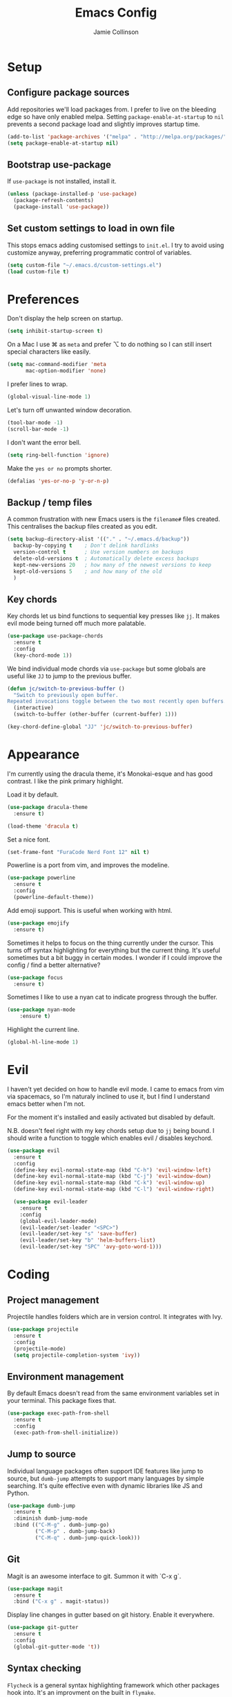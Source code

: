 #+TITLE: Emacs Config
#+AUTHOR: Jamie Collinson

* Setup
** Configure package sources

Add repositories we'll load packages from. I prefer to live on the bleeding edge so have only enabled melpa. Setting =package-enable-at-startup= to =nil= prevents a second package load and slightly improves startup time.

#+BEGIN_SRC emacs-lisp
  (add-to-list 'package-archives '("melpa" . "http://melpa.org/packages/"))
  (setq package-enable-at-startup nil)
#+END_SRC

** Bootstrap use-package

If =use-package= is not installed, install it.

#+BEGIN_SRC emacs-lisp
  (unless (package-installed-p 'use-package)
    (package-refresh-contents)
    (package-install 'use-package))
#+END_SRC

** Set custom settings to load in own file

This stops emacs adding customised settings to =init.el=. I try to avoid using customize anyway, preferring programmatic control of variables.

#+BEGIN_SRC emacs-lisp
  (setq custom-file "~/.emacs.d/custom-settings.el")
  (load custom-file t)
#+END_SRC
* Preferences

Don't display the help screen on startup.

#+BEGIN_SRC emacs-lisp
  (setq inhibit-startup-screen t)
#+END_SRC

On a Mac I use ⌘ as =meta= and prefer ⌥ to do nothing so I can still insert special characters like easily.

#+BEGIN_SRC emacs-lisp
  (setq mac-command-modifier 'meta
        mac-option-modifier 'none)
#+END_SRC

I prefer lines to wrap.

#+BEGIN_SRC emacs-lisp
  (global-visual-line-mode 1)
#+END_SRC

Let's turn off unwanted window decoration.

#+BEGIN_SRC emacs-lisp
  (tool-bar-mode -1)
  (scroll-bar-mode -1)
#+END_SRC

I don't want the error bell.

#+BEGIN_SRC emacs-lisp
  (setq ring-bell-function 'ignore)
#+END_SRC

Make the =yes or no= prompts shorter.

#+BEGIN_SRC emacs-lisp
  (defalias 'yes-or-no-p 'y-or-n-p)
#+END_SRC

** Backup / temp files

A common frustration with new Emacs users is the =filename#= files created. This centralises the backup files created as you edit.

#+BEGIN_SRC emacs-lisp
  (setq backup-directory-alist '(("." . "~/.emacs.d/backup"))
    backup-by-copying t    ; Don't delink hardlinks
    version-control t      ; Use version numbers on backups
    delete-old-versions t  ; Automatically delete excess backups
    kept-new-versions 20   ; how many of the newest versions to keep
    kept-old-versions 5    ; and how many of the old
    )
#+END_SRC

** Key chords

Key chords let us bind functions to sequential key presses like =jj=. It makes evil mode being turned off much more palatable.

#+BEGIN_SRC emacs-lisp
  (use-package use-package-chords
    :ensure t
    :config
    (key-chord-mode 1))
#+END_SRC

We bind individual mode chords via =use-package= but some globals are useful like =JJ= to jump to the previous buffer.

#+BEGIN_SRC emacs-lisp
  (defun jc/switch-to-previous-buffer ()
    "Switch to previously open buffer.
  Repeated invocations toggle between the two most recently open buffers."
    (interactive)
    (switch-to-buffer (other-buffer (current-buffer) 1)))

  (key-chord-define-global "JJ" 'jc/switch-to-previous-buffer)
#+END_SRC
* Appearance

I'm currently using the dracula theme, it's Monokai-esque and has good contrast. I like the pink primary highlight.

Load it by default.

#+BEGIN_SRC emacs-lisp
  (use-package dracula-theme
    :ensure t)

  (load-theme 'dracula t)
#+END_SRC

Set a nice font.

#+BEGIN_SRC emacs-lisp
  (set-frame-font "FuraCode Nerd Font 12" nil t)
#+END_SRC

Powerline is a port from vim, and improves the modeline.

#+BEGIN_SRC emacs-lisp
  (use-package powerline
    :ensure t
    :config
    (powerline-default-theme))
#+END_SRC

Add emoji support. This is useful when working with html.

#+BEGIN_SRC emacs-lisp
  (use-package emojify
    :ensure t)
#+END_SRC

Sometimes it helps to focus on the thing currently under the cursor. This turns off syntax highlighting for everything but the current thing. It's useful sometimes but a bit buggy in certain modes. I wonder if I could improve the config / find a better alternative?

#+BEGIN_SRC emacs-lisp
  (use-package focus
    :ensure t)
#+END_SRC

Sometimes I like to use a nyan cat to indicate progress through the buffer.

#+BEGIN_SRC emacs-lisp
  (use-package nyan-mode
      :ensure t)
#+END_SRC

Highlight the current line.

#+BEGIN_SRC emacs-lisp
  (global-hl-line-mode 1)
#+END_SRC

* Evil

I haven't yet decided on how to handle evil mode. I came to emacs from vim via spacemacs, so I'm naturaly inclined to use it, but I find I understand emacs better when I'm not.

For the moment it's installed and easily activated but disabled by default.

N.B. doesn't feel right with my key chords setup due to =jj= being bound. I should write a function to toggle which enables evil / disables keychord.

#+BEGIN_SRC emacs-lisp
  (use-package evil
    :ensure t
    :config
    (define-key evil-normal-state-map (kbd "C-h") 'evil-window-left)
    (define-key evil-normal-state-map (kbd "C-j") 'evil-window-down)
    (define-key evil-normal-state-map (kbd "C-k") 'evil-window-up)
    (define-key evil-normal-state-map (kbd "C-l") 'evil-window-right)

    (use-package evil-leader
      :ensure t
      :config
      (global-evil-leader-mode)
      (evil-leader/set-leader "<SPC>")
      (evil-leader/set-key "s" 'save-buffer)
      (evil-leader/set-key "b" 'helm-buffers-list)
      (evil-leader/set-key "SPC" 'avy-goto-word-1)))
#+END_SRC

* Coding
** Project management

Projectile handles folders which are in version control. It integrates with Ivy.

#+BEGIN_SRC emacs-lisp
  (use-package projectile
    :ensure t
    :config
    (projectile-mode)
    (setq projectile-completion-system 'ivy))
#+END_SRC

** Environment management

By default Emacs doesn't read from the same environment variables set in your terminal. This package fixes that.

#+BEGIN_SRC emacs-lisp
  (use-package exec-path-from-shell
    :ensure t
    :config
    (exec-path-from-shell-initialize))
#+END_SRC

** Jump to source

Individual language packages often support IDE features like jump to source, but =dumb-jump= attempts to support many languages by simple searching. It's quite effective even with dynamic libraries like JS and Python.

#+BEGIN_SRC emacs-lisp
  (use-package dumb-jump
    :ensure t
    :diminish dumb-jump-mode
    :bind (("C-M-g" . dumb-jump-go)
           ("C-M-p" . dumb-jump-back)
           ("C-M-q" . dumb-jump-quick-look)))
#+END_SRC

** Git

Magit is an awesome interface to git. Summon it with `C-x g`.

#+BEGIN_SRC emacs-lisp
  (use-package magit
    :ensure t
    :bind ("C-x g" . magit-status))
#+END_SRC

Display line changes in gutter based on git history. Enable it everywhere.

#+BEGIN_SRC emacs-lisp
  (use-package git-gutter
    :ensure t
    :config
    (global-git-gutter-mode 't))
#+END_SRC

** Syntax checking

=Flycheck= is a general syntax highlighting framework which other packages hook into. It's an improvment on the built in =flymake=.

Setup is pretty simple - we just enable globally and turn on a custom eslint function, and also add a custom checker for proselint.

#+BEGIN_SRC emacs-lisp
  (use-package flycheck
    :ensure t
    :config
    (add-hook 'after-init-hook 'global-flycheck-mode)
    (add-hook 'flycheck-mode-hook #'jc/use-eslint-from-node-modules)
    (add-to-list 'flycheck-checkers 'proselint))
#+END_SRC

Proselint is a syntax checker for English language. This defines a custom checker which will run in texty modes.

Proselint is an external program, install it with =pip install proselint= for this to work.

#+BEGIN_SRC emacs-lisp
  (flycheck-define-checker proselint
    "A linter for prose."
    :command ("proselint" source-inplace)
    :error-patterns
    ((warning line-start (file-name) ":" line ":" column ": "
              (id (one-or-more (not (any " "))))
              (message (one-or-more not-newline)
                       (zero-or-more "\n" (any " ") (one-or-more not-newline)))
              line-end))
    :modes (text-mode markdown-mode gfm-mode org-mode))
#+END_SRC

** Autocomplete

Company mode provides good autocomplete options.

#+BEGIN_SRC emacs-lisp
  (use-package company
    :ensure t
    :diminish
    :config
    (add-hook 'after-init-hook 'global-company-mode)

    (use-package company-go
      :ensure t
      :config
      (add-to-list 'company-backends 'company-go)) 

    (use-package company-anaconda
      :ensure t
      :config
      (add-to-list 'company-backends 'company-anaconda)))
#+END_SRC
** Snippets

Unlike autocomplete which suggests words / symbols, snippets are pre-prepared templates which you fill in.

I'm using a community library (=[[https://github.com/AndreaCrotti/yasnippet-snippets]]=) with *lots* of ready made options, and have my own directory of custom snippets I've added. Not sure if I should unify these by forking =yasnippet-snippets=.

Type the shortcut and press =TAB= to complete, or =M-/= to autosuggest a snippet.

#+BEGIN_SRC emacs-lisp
  (use-package yasnippet
      :ensure t
      :diminish yas-minor-mode
      :config
      (add-to-list 'yas-snippet-dirs "~/.emacs.d/yasnippet-snippets")
      (add-to-list 'yas-snippet-dirs "~/.emacs.d/snippets")
      (yas-global-mode)
      (global-set-key (kbd "M-/") 'company-yasnippet))
#+END_SRC

** Javascript

In JS indent to 2 spaces.

#+BEGIN_SRC emacs-lisp
  (setq-default js-indent-level 2)
#+END_SRC

JS2 mode improves on the built in JS mode.

#+BEGIN_SRC emacs-lisp
  (use-package js2-mode
    :ensure t
    :mode "\\.js\\'")
#+END_SRC

RJSX mode makes JSX work well.

#+BEGIN_SRC emacs-lisp
  (use-package rjsx-mode
    :ensure t)
#+END_SRC

Prettier-js autoformats JS code - much like `gofmt` - and we hook it into JS2 and RJSX modes.

#+BEGIN_SRC emacs-lisp
  (use-package prettier-js
    :ensure t
    :config
    (setq prettier-js-args '(
                          "--trailing-comma" "es5"
                          "--single-quote" "true"
                          "--print-width" "100"
                          ))
    (add-hook 'js2-mode-hook 'prettier-js-mode)
    (add-hook 'rjsx-mode-hook 'prettier-js-mode))
#+END_SRC

Sometimes it's useful to use the local eslint provided by a project's node_modules directory. We call this function from a flycheck hook to enable it automatically.

#+BEGIN_SRC emacs-lisp
  (defun jc/use-eslint-from-node-modules ()
    "Set local eslint if available."
    (let* ((root (locate-dominating-file
                  (or (buffer-file-name) default-directory)
                  "node_modules"))
           (eslint (and root
                        (expand-file-name "node_modules/eslint/bin/eslint.js"
                                          root))))
      (when (and eslint (file-executable-p eslint))
        (setq-local flycheck-javascript-eslint-executable eslint))))
#+END_SRC

** Markdown

Markdown support isn't built into Emacs, add it with =markdown-mode=.

#+BEGIN_SRC emacs-lisp
  (use-package markdown-mode
    :ensure t
    :commands (markdown-mode gfm-mode)
    :mode (("README\\.md\\'" . gfm-mode)
           ("\\.md\\'" . markdown-mode)
           ("\\.markdown\\'" . markdown-mode))
    :init (setq markdown-command "multimarkdown"))
#+END_SRC

** Golang

Go-mode provides basic language support, we call =gofmt= on each save to keep code tidy, use eldoc to display documentation and add guru / doctor for IDE functionality.

#+BEGIN_SRC emacs-lisp
  (use-package go-mode
    :ensure t
    :config
    (add-hook 'before-save-hook 'gofmt-before-save)

    (use-package go-eldoc
      :ensure t
      :config
      (add-hook 'go-mode-hook 'go-eldoc-setup))
    
    (use-package godoctor
      :ensure t)

    (use-package go-guru
      :ensure t))
#+END_SRC

Go guru needs a scope to look at, this function sets it to the current package.

#+BEGIN_SRC emacs-lisp
  (defun jc/go-guru-set-current-package-as-main ()
    "GoGuru requires the scope to be set to a go package which
     contains a main, this function will make the current package the
     active go guru scope, assuming it contains a main"
    (interactive)
    (let* ((filename (buffer-file-name))
           (gopath-src-path (concat (file-name-as-directory (go-guess-gopath)) "src"))
           (relative-package-path (directory-file-name (file-name-directory (file-relative-name filename gopath-src-path)))))
      (setq go-guru-scope relative-package-path)))
#+END_SRC
** Haskell

Install haskell mode.

#+BEGIN_SRC emacs-lisp
  (use-package haskell-mode
    :ensure t)
#+END_SRC

** Python

Emacs handles python quite well, but we can improve things with anaconda mode.

#+BEGIN_SRC emacs-lisp
  (use-package anaconda-mode
    :ensure t
    :config
    (add-hook 'python-mode-hook 'anaconda-mode)
    (add-hook 'python-mode-hook 'anaconda-eldoc-mode))
#+END_SRC

* Org
** General settings.

I should comment on these more...

#+BEGIN_SRC emacs-lisp
  (setq org-startup-indented 't)
  (setq org-directory "~/org")
  (setq org-special-ctrl-a/e 't)
  (setq org-default-notes-file (concat org-directory "/notes.org"))
  (define-key global-map "\C-cc" 'org-capture)
  (setq org-mobile-directory "~/Dropbox/Apps/MobileOrg")
  (setq org-src-fontify-natively 't)
  (setq org-src-tab-acts-natively t)
#+END_SRC

** Appearance

Improve the display of bullet points.

#+BEGIN_SRC emacs-lisp
  (use-package org-bullets
    :ensure t
    :config
    (add-hook 'org-mode-hook 'org-bullets-mode))
#+END_SRC

Customize appearance.

#+BEGIN_SRC emacs-lisp
  (let*
      ((variable-tuple (cond
                        ((x-list-fonts "Source Sans Pro") '(:font "Source Sans Pro"))
                        ((x-list-fonts "Lucida Grande")   '(:font "Lucida Grande"))
                        ((x-list-fonts "Verdana")         '(:font "Verdana"))
                        ((x-family-fonts "Sans Serif")    '(:family "Sans Serif"))
                        (nil (warn "Cannot find a Sans Serif Font.  Install Source Sans Pro."))))
       (base-font-color     (face-foreground 'default nil 'default))
       (headline           `(:inherit default :weight normal :foreground ,base-font-color)))

    (custom-theme-set-faces 'user
                            `(org-level-8 ((t (,@headline ,@variable-tuple))))
                            `(org-level-7 ((t (,@headline ,@variable-tuple))))
                            `(org-level-6 ((t (,@headline ,@variable-tuple))))
                            `(org-level-5 ((t (,@headline ,@variable-tuple))))
                            `(org-level-4 ((t (,@headline ,@variable-tuple :height 1.1))))
                            `(org-level-3 ((t (,@headline ,@variable-tuple :height 1.25))))
                            `(org-level-2 ((t (,@headline ,@variable-tuple :height 1.5))))
                            `(org-level-1 ((t (,@headline ,@variable-tuple :height 1.75))))
                            `(org-document-title ((t (,@headline ,@variable-tuple :height 1.5 :underline nil))))))
#+END_SRC

* Rest of Config (to be refactored)
 
#+BEGIN_SRC emacs-lisp
  (use-package smex
    :ensure t)

  (use-package ivy
    :ensure t
    :config
    (ivy-mode t)

    ;; Remove default ^ filter
    (setq ivy-initial-inputs-alist nil)

    (use-package counsel
      :ensure t
      :bind (("M-x" . counsel-M-x))
      :config

      (use-package counsel-projectile
        :ensure t
        :config
        (counsel-projectile-on)))

    (use-package ivy-hydra
      :ensure t)
    
    (use-package swiper
      :ensure t
      :bind (("M-i" . swiper))))

  (use-package crux
    :ensure t
    :bind (("C-a" . crux-move-beginning-of-line)))

  (use-package undo-tree
    :ensure t
    :chords (("uu" . undo-tree-visualize)))

  (use-package w3m
    :ensure t)

  (use-package notmuch
    :ensure t)

  (use-package avy
    :ensure t
    :chords (("jj" . avy-goto-word-1)
             ("jl" . avy-goto-line))
    :bind ("C-;" . avy-goto-word-1))

  (use-package smartparens
    :ensure t
    :diminish smartparens-mode
    :config
    (add-hook 'prog-mode-hook 'smartparens-mode))

  (use-package rainbow-delimiters
    :ensure t
    :config
    (add-hook 'prog-mode-hook 'rainbow-delimiters-mode))

  (use-package expand-region
    :ensure t
    :bind ("C-=" . er/expand-region))

  (use-package neotree
    :ensure t
    :config
    (global-set-key (kbd "C-c t") 'neotree-toggle)
    (setq neo-smart-open t)
    (setq neo-theme 'arrow))

  (use-package which-key
    :ensure t
    :diminish which-key-mode
    :config
    (add-hook 'after-init-hook 'which-key-mode))

  (use-package aggressive-indent
    :ensure t)

  (use-package ace-window
    :ensure t
    :bind ("C-'" . ace-window)
    :config
    (setq aw-keys '(?a ?s ?d ?f ?g ?h ?j ?k ?l)))

  (use-package writegood-mode
    :ensure t
    :bind ("C-c g" . writegood-mode)
    :config
    (add-to-list 'writegood-weasel-words "actionable"))

  ;; Prettify-symbols
  (global-prettify-symbols-mode)
  (setq prettify-symbols-unprettify-at-point 'right-edge)
#+END_SRC
